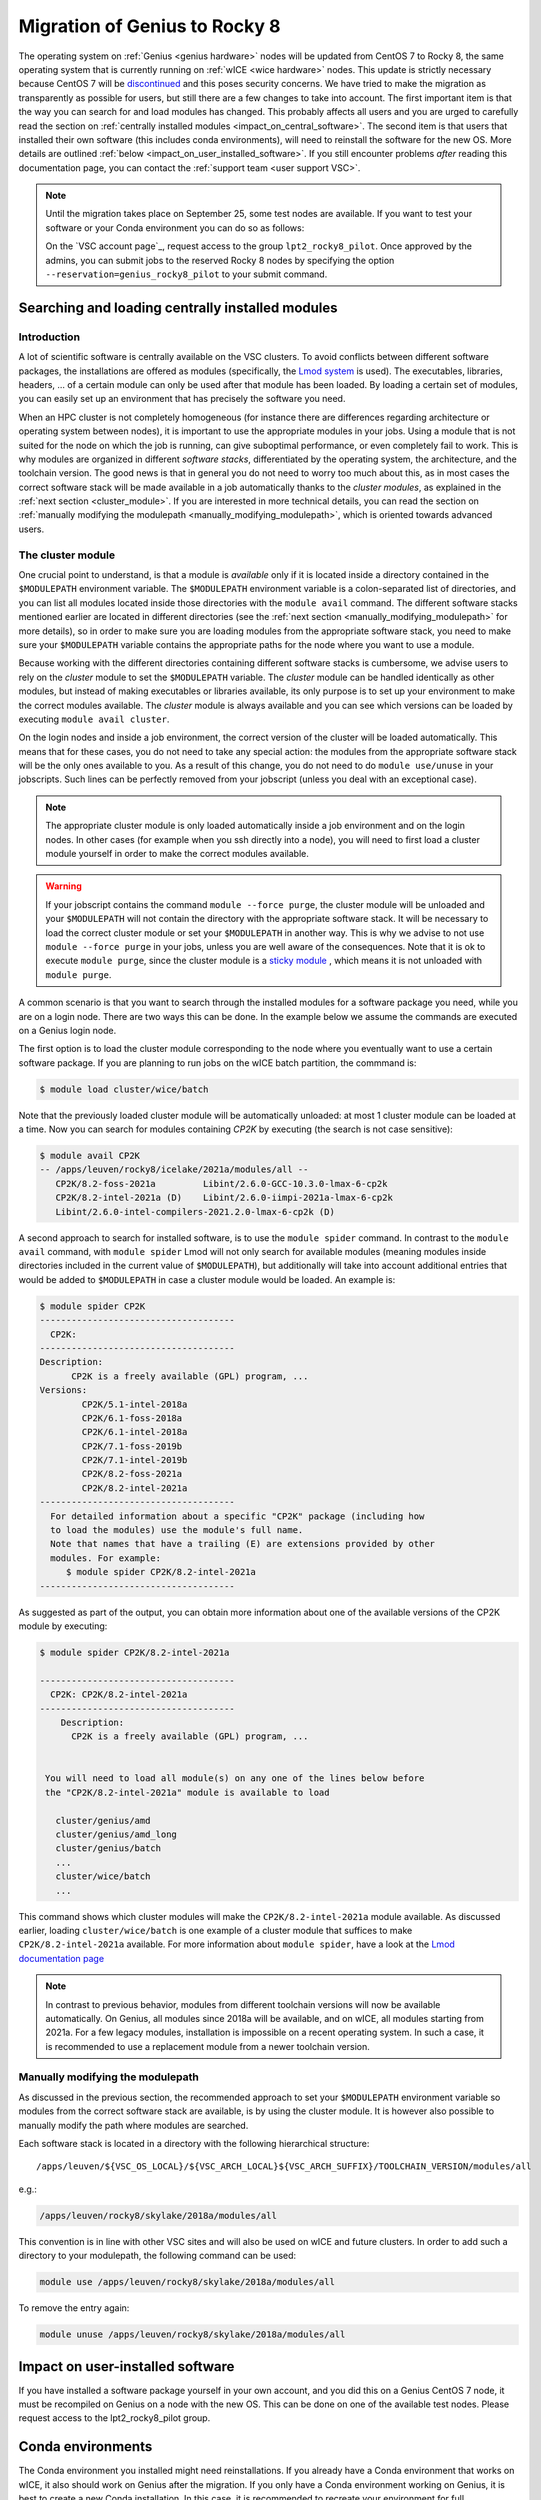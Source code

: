 .. _genius_2_rocky:

Migration of Genius to Rocky 8
==============================

The operating system on :ref:`Genius <genius hardware>` nodes will be updated
from CentOS 7 to Rocky 8, the same operating system that is currently
running on :ref:`wICE <wice hardware>` nodes. This update is strictly
necessary because CentOS 7 will be
`discontinued <https://www.redhat.com/en/engage/migrate-from-centos-20230404>`__
and this poses security concerns. We have tried to make the migration as
transparently as possible for users, but still there are a few changes to take
into account. The first important item is that the way you can search for and
load modules has changed. This probably affects all users and you are urged
to carefully read the section on :ref:`centrally installed modules <impact_on_central_software>`.
The second item is that users that installed their own software (this includes
conda environments), will need to reinstall the software for the new OS. More
details are outlined :ref:`below <impact_on_user_installed_software>`. If you
still encounter problems *after* reading this documentation page, you can
contact the :ref:`support team <user support VSC>`.

.. note::

   Until the migration takes place on September 25, some test nodes are
   available. If you want to test your software or your Conda environment
   you can do so as follows:

   On the `VSC account page`_, request access to the group ``lpt2_rocky8_pilot``.
   Once approved by the admins, you can submit jobs to the reserved Rocky 8
   nodes by specifying the option ``--reservation=genius_rocky8_pilot`` to
   your submit command.


.. _impact_on_central_software:

Searching and loading centrally installed modules
-------------------------------------------------

Introduction
~~~~~~~~~~~~

A lot of scientific software is centrally available on the VSC clusters. To
avoid conflicts between different software packages, the installations are
offered as modules (specifically, the `Lmod system <https://lmod.readthedocs.io/en/latest/>`__
is used). The executables, libraries, headers, ... of a certain module can only
be used after that module has been loaded. By loading a certain set of modules,
you can easily set up an environment that has precisely the software you need.

When an HPC cluster is not completely homogeneous (for instance there are
differences regarding architecture or operating system between nodes), it is
important to use the appropriate modules in your jobs. Using a module that is
not suited for the node on which the job is running, can give suboptimal
performance, or even completely fail to work. This is why modules are
organized in different *software stacks*, differentiated by the operating
system, the architecture, and the toolchain version. The good news is that in
general you do not need to worry too much about this, as in most cases the
correct software stack will be made available in a job automatically thanks
to the *cluster modules*, as explained in the :ref:`next section <cluster_module>`.
If you are interested in more technical details, you can read the section on
:ref:`manually modifying the modulepath <manually_modifying_modulepath>`,
which is oriented towards advanced users.

.. _cluster_module:

The cluster module
~~~~~~~~~~~~~~~~~~

One crucial point to understand, is that a module is *available* only if it is
located inside a directory contained in the ``$MODULEPATH`` environment
variable. The ``$MODULEPATH`` environment variable is a colon-separated list of
directories, and you can list all modules located inside those directories
with the ``module avail`` command. The different software stacks mentioned
earlier are located in different directories (see the
:ref:`next section <manually_modifying_modulepath>` for more details), so in
order to make sure you are loading modules from the appropriate software stack,
you need to make sure your ``$MODULEPATH`` variable contains the appropriate
paths for the node where you want to use a module.

Because working with the different directories containing different software
stacks is cumbersome, we advise users to rely on the *cluster* module to set
the ``$MODULEPATH`` variable. The *cluster* module can be handled identically
as other modules, but instead of making executables or libraries available,
its only purpose is to set up your environment to make the correct modules
available. The *cluster* module is always available and you can see which
versions can be loaded by executing ``module avail cluster``.

On the login nodes and inside a job environment, the correct version of the
cluster will be loaded automatically. This means that for these cases, you do
not need to take any special action: the modules from the appropriate software
stack will be the only ones available to you. As a result of this change, you
do not need to do ``module use/unuse`` in your jobscripts. Such lines can be
perfectly removed from your jobscript (unless you deal with an exceptional
case).

.. note::

   The appropriate cluster module is only loaded automatically inside a job
   environment and on the login nodes. In other cases (for example when you
   ssh directly into a node), you will need to first load a cluster module
   yourself in order to make the correct modules available.

.. warning::

   If your jobscript contains the command ``module --force purge``, the
   cluster module will be unloaded and your ``$MODULEPATH`` will not contain
   the directory with the appropriate software stack. It will be necessary to
   load the correct cluster module or set your ``$MODULEPATH`` in another way.
   This is why we advise to not use ``module --force purge`` in your jobs,
   unless you are well aware of the consequences. Note that it is ok to
   execute ``module purge``, since the cluster module is a
   `sticky module <https://lmod.readthedocs.io/en/latest/240_sticky_modules.html>`__
   , which means it is not unloaded with ``module purge``.

A common scenario is that you want to search through the installed modules for
a software package you need, while you are on a login node. There are two ways
this can be done. In the example below we assume the commands are executed on
a Genius login node.

The first option is to load the cluster module corresponding to the node where
you eventually want to use a certain software package. If you are planning to
run jobs on the wICE batch partition, the commmand is:

.. code-block:: shell

   $ module load cluster/wice/batch

Note that the previously loaded cluster module will be automatically unloaded:
at most 1 cluster module can be loaded at a time. Now you can search for
modules containing `CP2K` by executing (the search is not case sensitive):

.. code-block:: shell

   $ module avail CP2K
   -- /apps/leuven/rocky8/icelake/2021a/modules/all --
      CP2K/8.2-foss-2021a         Libint/2.6.0-GCC-10.3.0-lmax-6-cp2k
      CP2K/8.2-intel-2021a (D)    Libint/2.6.0-iimpi-2021a-lmax-6-cp2k
      Libint/2.6.0-intel-compilers-2021.2.0-lmax-6-cp2k (D)

A second approach to search for installed software, is to use the
``module spider`` command. In contrast to the ``module avail`` command, with
``module spider`` Lmod will not only search for available modules (meaning
modules inside directories included in the current value of ``$MODULEPATH``),
but additionally will take into account additional entries that would be added
to ``$MODULEPATH`` in case a cluster module would be loaded. An example is:

.. code-block::

   $ module spider CP2K
   -------------------------------------
     CP2K:
   -------------------------------------
   Description:
         CP2K is a freely available (GPL) program, ...
   Versions:
           CP2K/5.1-intel-2018a
           CP2K/6.1-foss-2018a
           CP2K/6.1-intel-2018a
           CP2K/7.1-foss-2019b
           CP2K/7.1-intel-2019b
           CP2K/8.2-foss-2021a
           CP2K/8.2-intel-2021a
   -------------------------------------
     For detailed information about a specific "CP2K" package (including how
     to load the modules) use the module's full name.
     Note that names that have a trailing (E) are extensions provided by other
     modules. For example:
        $ module spider CP2K/8.2-intel-2021a
   -------------------------------------

As suggested as part of the output, you can obtain more information about one
of the available versions of the CP2K module by executing:

.. code-block:: shell

   $ module spider CP2K/8.2-intel-2021a

   -------------------------------------
     CP2K: CP2K/8.2-intel-2021a
   -------------------------------------
       Description:
         CP2K is a freely available (GPL) program, ...


    You will need to load all module(s) on any one of the lines below before
    the "CP2K/8.2-intel-2021a" module is available to load

      cluster/genius/amd
      cluster/genius/amd_long
      cluster/genius/batch
      ...
      cluster/wice/batch
      ...

This command shows which cluster modules will make the ``CP2K/8.2-intel-2021a``
module available. As discussed earlier, loading ``cluster/wice/batch`` is one
example of a cluster module that suffices to make ``CP2K/8.2-intel-2021a``
available. For more information about ``module spider``, have a look at the
`Lmod documentation page <https://lmod.readthedocs.io/en/latest/135_module_spider.html>`__

.. note::

   In contrast to previous behavior, modules from different toolchain versions
   will now be available automatically. On Genius, all modules since 2018a
   will be available, and on wICE, all modules starting from 2021a. For a few
   legacy modules, installation is impossible on a recent operating system. In
   such a case, it is recommended to use a replacement module from a newer
   toolchain version.

.. _manually_modifying_modulepath:

Manually modifying the modulepath
~~~~~~~~~~~~~~~~~~~~~~~~~~~~~~~~~

As discussed in the previous section, the recommended approach to set your
``$MODULEPATH`` environment variable so modules from the correct software
stack are available, is by using the cluster module. It is however also
possible to manually modify the path where modules are searched.

Each software stack is located in a directory with the following hierarchical
structure::

   /apps/leuven/${VSC_OS_LOCAL}/${VSC_ARCH_LOCAL}${VSC_ARCH_SUFFIX}/TOOLCHAIN_VERSION/modules/all

e.g.:

.. code-block:: shell

   /apps/leuven/rocky8/skylake/2018a/modules/all

This convention is in line with other VSC sites and will also be used on wICE
and future clusters. In order to add such a directory to your modulepath, the
following command can be used:

.. code-block:: shell

   module use /apps/leuven/rocky8/skylake/2018a/modules/all

To remove the entry again:

.. code-block:: shell

   module unuse /apps/leuven/rocky8/skylake/2018a/modules/all

.. _impact_on_user_installed_software:

Impact on user-installed software
---------------------------------
If you have installed a software package yourself in your own account, and you
did this on a Genius CentOS 7 node, it must be recompiled on Genius on a node
with the new OS. This can be done on one of the available test nodes. Please
request access to the lpt2_rocky8_pilot group.

Conda environments
----------------------------
The Conda environment you installed might need reinstallations. If you already
have a Conda environment that works on wICE, it also should work on Genius
after the migration. If you only have a Conda environment working on Genius,
it is best to create a new Conda installation. In this case, it is recommended
to recreate your environment for full compatibility with the new OS. Best practice
is to choose a new installation folder with explicit mention of the new OS, e.g.::

   ${VSC_DATA}/miniconda3-rocky

In order to install miniconda in a new directory you can ::

   bash Miniconda3-latest-Linux-x86_64.sh -b -p $VSC_DATA/miniconda3-rocky
   export PATH="${VSC_DATA}/miniconda3-rocky/bin:${PATH}
